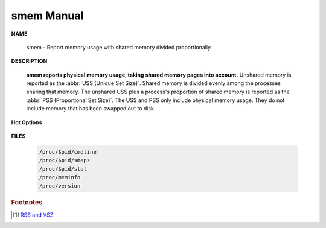 ***********
smem Manual
***********

**NAME**
   
    smem - Report memory usage with shared memory divided proportionally.

**DESCRIPTION**

    **smem reports physical memory usage, taking shared memory pages into account.** Unshared memory is
    reported as the :abbr:`USS (Unique Set Size)`. Shared memory is divided evenly among the processes  
    sharing  that  memory. The unshared USS plus a process's proportion of shared memory is reported 
    as the :abbr:`PSS (Proportional Set Size)`. The USS and PSS only include physical memory usage.
    They do not include memory that has been swapped out to disk.

**Hot Options**

    .. option:: -H, --no-header
           
        Disable header line.

    .. option:: -k, --abbreviate
         
        Show unit suffixes.

    .. option:: -t, --totals
         
        Show totals.

    .. option:: -c COLUMNS, --columns=COLUMNS
         
        Columns to show.

    .. option:: -P PROCESSFILTER, --processfilter=PROCESSFILTER
            
        Process filter regular expression.

    .. option:: -r, --reverse
         
        Reverse sort.

    .. option: -s SORT, --sort=SORT
         
        Field to sort on.

**FILES**

    .. code-block:: sh

        /proc/$pid/cmdline
        /proc/$pid/smaps
        /proc/$pid/stat
        /proc/meminfo
        /proc/version

.. code-block:: sh
    :caption: Examples

    $ smem -tk -P pepsi_com
      PID User     Command                         Swap      USS      PSS      RSS 
     4448 beats    /usr/bin/python /usr/bin/sm        0     5.2M     5.4M     7.2M 
     1578 beats    /etc/slider/pepsi_compi        0    17.1M    17.4M    19.7M 
    -------------------------------------------------------------------------------
        2 1                                           0    22.3M    22.7M    26.9M 


.. rubric:: Footnotes

.. [#] `RSS and VSZ <https://stackoverflow.com/questions/7880784/what-is-rss-and-vsz-in-linux-memory-management>`_